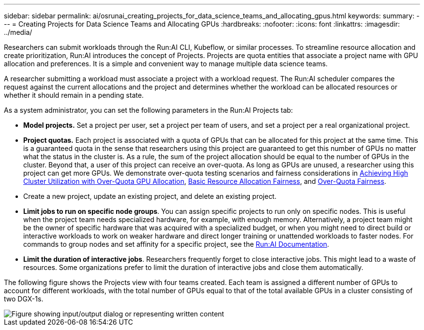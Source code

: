 ---
sidebar: sidebar
permalink: ai/osrunai_creating_projects_for_data_science_teams_and_allocating_gpus.html
keywords:
summary:
---
= Creating Projects for Data Science Teams and Allocating GPUs
:hardbreaks:
:nofooter:
:icons: font
:linkattrs:
:imagesdir: ../media/

//
// This file was created with NDAC Version 2.0 (August 17, 2020)
//
// 2020-09-11 12:14:20.453441
//

[.lead]
Researchers can submit workloads through the Run:AI CLI, Kubeflow, or similar processes. To streamline resource allocation and create prioritization, Run:AI introduces the concept of Projects. Projects are quota entities that associate a project name with GPU allocation and preferences. It is a simple and convenient way to manage multiple data science teams.

A researcher submitting a workload must associate a project with a workload request. The Run:AI scheduler compares the request against the current allocations and the project and determines whether the workload can be allocated resources or whether it should remain in a pending state.

As a system administrator, you can set the following parameters in the Run:AI Projects tab:

* *Model projects.* Set a project per user, set a project per team of users, and set a project per a real organizational project.
* *Project quotas.* Each project is associated with a quota of GPUs that can be allocated for this project at the same time. This is a guaranteed quota in the sense that researchers using this project are guaranteed to get this number of GPUs no matter what the status in the cluster is. As a rule, the sum of the project allocation should be equal to the number of GPUs in the cluster. Beyond that, a user of this project can receive an over-quota. As long as GPUs are unused, a researcher using this project can get more GPUs. We demonstrate over-quota testing scenarios and fairness considerations in link:osrunai_achieving_high_cluster_utilization_with_over-uota_gpu_allocation.html[Achieving High Cluster Utilization with Over-Quota GPU Allocation], link:osrunai_basic_resource_allocation_fairness.html[Basic Resource Allocation Fairness], and link:osrunai_over-quota_fairness.html[Over-Quota Fairness].
* Create a new project, update an existing project, and delete an existing project.
* *Limit jobs to run on specific node groups*. You can assign specific projects to run only on specific nodes. This is useful when the project team needs specialized hardware, for example, with enough memory. Alternatively, a project team might be the owner of specific hardware that was acquired with a specialized budget, or when you might need to direct build or interactive workloads to work on weaker hardware and direct longer training or unattended workloads to faster nodes. For commands to group nodes and set affinity for a specific project, see the  https://docs.run.ai/Administrator/Admin-User-Interface-Setup/Working-with-Projects/[Run:AI Documentation^].
* *Limit the duration of interactive jobs*. Researchers frequently forget to close interactive jobs. This might lead to a waste of resources. Some organizations prefer to limit the duration of interactive jobs and close them automatically.

The following figure shows the Projects view with four teams created. Each team is assigned a different number of GPUs to account for different workloads, with the total number of GPUs equal to that of the total available GPUs in a cluster consisting of two DGX-1s.

image::osrunai_image4.png["Figure showing input/output dialog or representing written content"]
